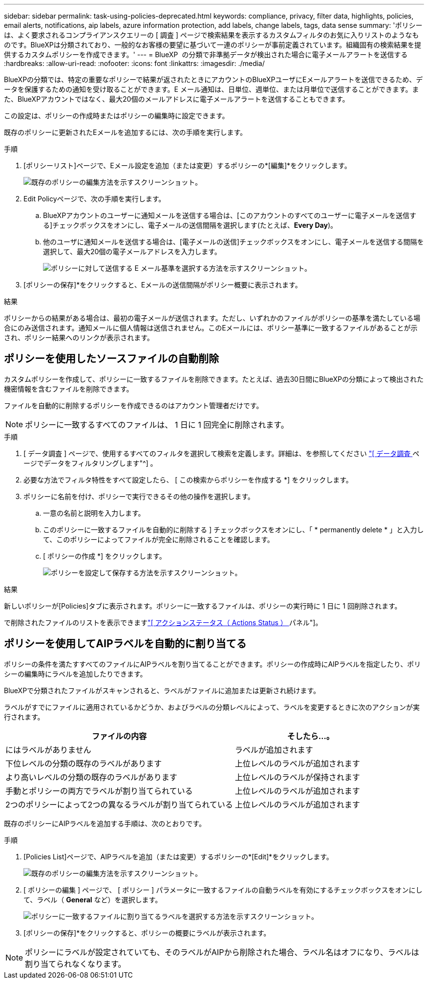 ---
sidebar: sidebar 
permalink: task-using-policies-deprecated.html 
keywords: compliance, privacy, filter data, highlights, policies, email alerts, notifications, aip labels, azure information protection, add labels, change labels, tags, data sense 
summary: 'ポリシーは、よく要求されるコンプライアンスクエリーの [ 調査 ] ページで検索結果を表示するカスタムフィルタのお気に入りリストのようなものです。BlueXPは分類されており、一般的なお客様の要望に基づいて一連のポリシーが事前定義されています。組織固有の検索結果を提供するカスタムポリシーを作成できます。' 
---
= BlueXP  の分類で非準拠データが検出された場合に電子メールアラートを送信する
:hardbreaks:
:allow-uri-read: 
:nofooter: 
:icons: font
:linkattrs: 
:imagesdir: ./media/


[role="lead"]
BlueXPの分類では、特定の重要なポリシーで結果が返されたときにアカウントのBlueXPユーザにEメールアラートを送信できるため、データを保護するための通知を受け取ることができます。E メール通知は、日単位、週単位、または月単位で送信することができます。また、BlueXPアカウントではなく、最大20個のメールアドレスに電子メールアラートを送信することもできます。

この設定は、ポリシーの作成時またはポリシーの編集時に設定できます。

既存のポリシーに更新されたEメールを追加するには、次の手順を実行します。

.手順
. [ポリシーリスト]ページで、Eメール設定を追加（または変更）するポリシーの*[編集]*をクリックします。
+
image:screenshot_compliance_add_email_alert_1.png["既存のポリシーの編集方法を示すスクリーンショット。"]

. Edit Policyページで、次の手順を実行します。
+
.. BlueXPアカウントのユーザーに通知メールを送信する場合は、[このアカウントのすべてのユーザーに電子メールを送信する]チェックボックスをオンにし、電子メールの送信間隔を選択します(たとえば、*Every Day*)。
.. 他のユーザに通知メールを送信する場合は、[電子メールの送信]チェックボックスをオンにし、電子メールを送信する間隔を選択して、最大20個の電子メールアドレスを入力します。
+
image:screenshot_compliance_add_email_alert_2.png["ポリシーに対して送信する E メール基準を選択する方法を示すスクリーンショット。"]



. [ポリシーの保存]*をクリックすると、Eメールの送信間隔がポリシー概要に表示されます。


.結果
ポリシーからの結果がある場合は、最初の電子メールが送信されます。ただし、いずれかのファイルがポリシーの基準を満たしている場合にのみ送信されます。通知メールに個人情報は送信されません。このEメールには、ポリシー基準に一致するファイルがあることが示され、ポリシー結果へのリンクが表示されます。



== ポリシーを使用したソースファイルの自動削除

カスタムポリシーを作成して、ポリシーに一致するファイルを削除できます。たとえば、過去30日間にBlueXPの分類によって検出された機密情報を含むファイルを削除できます。

ファイルを自動的に削除するポリシーを作成できるのはアカウント管理者だけです。


NOTE: ポリシーに一致するすべてのファイルは、 1 日に 1 回完全に削除されます。

.手順
. [ データ調査 ] ページで、使用するすべてのフィルタを選択して検索を定義します。詳細は、を参照してください link:task-investigate-data.html["[ データ調査 ] ページでデータをフィルタリングします"^] 。
. 必要な方法でフィルタ特性をすべて設定したら、 [ この検索からポリシーを作成する *] をクリックします。
. ポリシーに名前を付け、ポリシーで実行できるその他の操作を選択します。
+
.. 一意の名前と説明を入力します。
.. このポリシーに一致するファイルを自動的に削除する ] チェックボックスをオンにし、「 * permanently delete * 」と入力して、このポリシーによってファイルが完全に削除されることを確認します。
.. [ ポリシーの作成 *] をクリックします。
+
image:screenshot_compliance_delete_files_using_policies.png["ポリシーを設定して保存する方法を示すスクリーンショット。"]





.結果
新しいポリシーが[Policies]タブに表示されます。ポリシーに一致するファイルは、ポリシーの実行時に 1 日に 1 回削除されます。

で削除されたファイルのリストを表示できますlink:task-view-compliance-actions.html["[ アクションステータス（ Actions Status ） ] パネル"]。



== ポリシーを使用してAIPラベルを自動的に割り当てる

ポリシーの条件を満たすすべてのファイルにAIPラベルを割り当てることができます。ポリシーの作成時にAIPラベルを指定したり、ポリシーの編集時にラベルを追加したりできます。

BlueXPで分類されたファイルがスキャンされると、ラベルがファイルに追加または更新され続けます。

ラベルがすでにファイルに適用されているかどうか、およびラベルの分類レベルによって、ラベルを変更するときに次のアクションが実行されます。

[cols="60,40"]
|===
| ファイルの内容 | そしたら...。 


| にはラベルがありません | ラベルが追加されます 


| 下位レベルの分類の既存のラベルがあります | 上位レベルのラベルが追加されます 


| より高いレベルの分類の既存のラベルがあります | 上位レベルのラベルが保持されます 


| 手動とポリシーの両方でラベルが割り当てられている | 上位レベルのラベルが追加されます 


| 2つのポリシーによって2つの異なるラベルが割り当てられている | 上位レベルのラベルが追加されます 
|===
既存のポリシーにAIPラベルを追加する手順は、次のとおりです。

.手順
. [Policies List]ページで、AIPラベルを追加（または変更）するポリシーの*[Edit]*をクリックします。
+
image:screenshot_compliance_add_label_highlight_1.png["既存のポリシーの編集方法を示すスクリーンショット。"]

. [ ポリシーの編集 ] ページで、 [ ポリシー ] パラメータに一致するファイルの自動ラベルを有効にするチェックボックスをオンにして、ラベル（ *General* など）を選択します。
+
image:screenshot_compliance_add_label_highlight_2.png["ポリシーに一致するファイルに割り当てるラベルを選択する方法を示すスクリーンショット。"]

. [ポリシーの保存]*をクリックすると、ポリシーの概要にラベルが表示されます。



NOTE: ポリシーにラベルが設定されていても、そのラベルがAIPから削除された場合、ラベル名はオフになり、ラベルは割り当てられなくなります。
